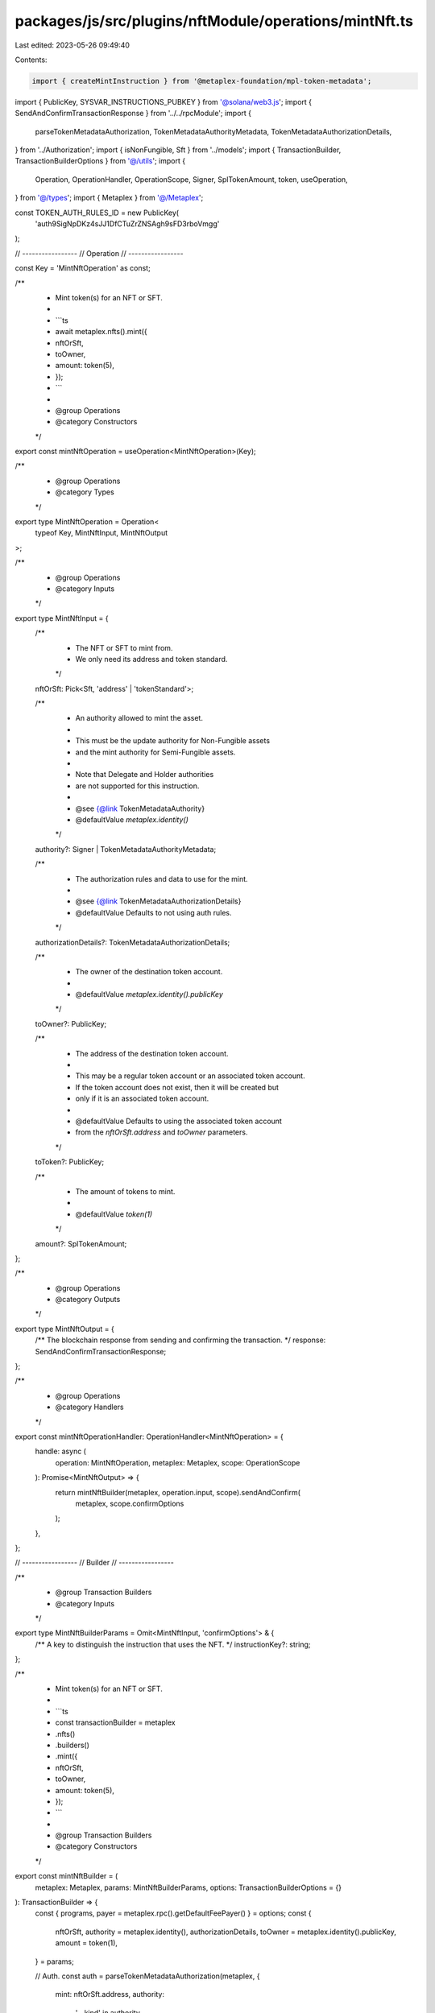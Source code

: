 packages/js/src/plugins/nftModule/operations/mintNft.ts
=======================================================

Last edited: 2023-05-26 09:49:40

Contents:

.. code-block:: ts

    import { createMintInstruction } from '@metaplex-foundation/mpl-token-metadata';
import { PublicKey, SYSVAR_INSTRUCTIONS_PUBKEY } from '@solana/web3.js';
import { SendAndConfirmTransactionResponse } from '../../rpcModule';
import {
  parseTokenMetadataAuthorization,
  TokenMetadataAuthorityMetadata,
  TokenMetadataAuthorizationDetails,
} from '../Authorization';
import { isNonFungible, Sft } from '../models';
import { TransactionBuilder, TransactionBuilderOptions } from '@/utils';
import {
  Operation,
  OperationHandler,
  OperationScope,
  Signer,
  SplTokenAmount,
  token,
  useOperation,
} from '@/types';
import { Metaplex } from '@/Metaplex';

const TOKEN_AUTH_RULES_ID = new PublicKey(
  'auth9SigNpDKz4sJJ1DfCTuZrZNSAgh9sFD3rboVmgg'
);

// -----------------
// Operation
// -----------------

const Key = 'MintNftOperation' as const;

/**
 * Mint token(s) for an NFT or SFT.
 *
 * ```ts
 * await metaplex.nfts().mint({
 *   nftOrSft,
 *   toOwner,
 *   amount: token(5),
 * });
 * ```
 *
 * @group Operations
 * @category Constructors
 */
export const mintNftOperation = useOperation<MintNftOperation>(Key);

/**
 * @group Operations
 * @category Types
 */
export type MintNftOperation = Operation<
  typeof Key,
  MintNftInput,
  MintNftOutput
>;

/**
 * @group Operations
 * @category Inputs
 */
export type MintNftInput = {
  /**
   * The NFT or SFT to mint from.
   * We only need its address and token standard.
   */
  nftOrSft: Pick<Sft, 'address' | 'tokenStandard'>;

  /**
   * An authority allowed to mint the asset.
   *
   * This must be the update authority for Non-Fungible assets
   * and the mint authority for Semi-Fungible assets.
   *
   * Note that Delegate and Holder authorities
   * are not supported for this instruction.
   *
   * @see {@link TokenMetadataAuthority}
   * @defaultValue `metaplex.identity()`
   */
  authority?: Signer | TokenMetadataAuthorityMetadata;

  /**
   * The authorization rules and data to use for the mint.
   *
   * @see {@link TokenMetadataAuthorizationDetails}
   * @defaultValue Defaults to not using auth rules.
   */
  authorizationDetails?: TokenMetadataAuthorizationDetails;

  /**
   * The owner of the destination token account.
   *
   * @defaultValue `metaplex.identity().publicKey`
   */
  toOwner?: PublicKey;

  /**
   * The address of the destination token account.
   *
   * This may be a regular token account or an associated token account.
   * If the token account does not exist, then it will be created but
   * only if it is an associated token account.
   *
   * @defaultValue Defaults to using the associated token account
   * from the `nftOrSft.address` and `toOwner` parameters.
   */
  toToken?: PublicKey;

  /**
   * The amount of tokens to mint.
   *
   * @defaultValue `token(1)`
   */
  amount?: SplTokenAmount;
};

/**
 * @group Operations
 * @category Outputs
 */
export type MintNftOutput = {
  /** The blockchain response from sending and confirming the transaction. */
  response: SendAndConfirmTransactionResponse;
};

/**
 * @group Operations
 * @category Handlers
 */
export const mintNftOperationHandler: OperationHandler<MintNftOperation> = {
  handle: async (
    operation: MintNftOperation,
    metaplex: Metaplex,
    scope: OperationScope
  ): Promise<MintNftOutput> => {
    return mintNftBuilder(metaplex, operation.input, scope).sendAndConfirm(
      metaplex,
      scope.confirmOptions
    );
  },
};

// -----------------
// Builder
// -----------------

/**
 * @group Transaction Builders
 * @category Inputs
 */
export type MintNftBuilderParams = Omit<MintNftInput, 'confirmOptions'> & {
  /** A key to distinguish the instruction that uses the NFT. */
  instructionKey?: string;
};

/**
 * Mint token(s) for an NFT or SFT.
 *
 * ```ts
 * const transactionBuilder = metaplex
 *   .nfts()
 *   .builders()
 *   .mint({
 *     nftOrSft,
 *     toOwner,
 *     amount: token(5),
 *   });
 * ```
 *
 * @group Transaction Builders
 * @category Constructors
 */
export const mintNftBuilder = (
  metaplex: Metaplex,
  params: MintNftBuilderParams,
  options: TransactionBuilderOptions = {}
): TransactionBuilder => {
  const { programs, payer = metaplex.rpc().getDefaultFeePayer() } = options;
  const {
    nftOrSft,
    authority = metaplex.identity(),
    authorizationDetails,
    toOwner = metaplex.identity().publicKey,
    amount = token(1),
  } = params;

  // Auth.
  const auth = parseTokenMetadataAuthorization(metaplex, {
    mint: nftOrSft.address,
    authority:
      '__kind' in authority
        ? authority
        : { __kind: 'metadata', updateAuthority: authority },
    authorizationDetails,
    programs,
  });

  // Programs.
  const tokenMetadataProgram = metaplex.programs().getTokenMetadata(programs);
  const ataProgram = metaplex.programs().getAssociatedToken(programs);
  const tokenProgram = metaplex.programs().getToken(programs);
  const systemProgram = metaplex.programs().getSystem(programs);

  // PDAs.
  const metadata = metaplex.nfts().pdas().metadata({
    mint: nftOrSft.address,
    programs,
  });
  const masterEdition = metaplex.nfts().pdas().masterEdition({
    mint: nftOrSft.address,
    programs,
  });

  // Destination token account.
  const toToken =
    params.toToken ??
    metaplex.tokens().pdas().associatedTokenAccount({
      mint: nftOrSft.address,
      owner: toOwner,
      programs,
    });

  return (
    TransactionBuilder.make()
      .setFeePayer(payer)

      // Update the metadata account.
      .add({
        instruction: createMintInstruction(
          {
            token: toToken,
            tokenOwner: toOwner,
            metadata,
            masterEdition: isNonFungible(nftOrSft) ? masterEdition : undefined,
            tokenRecord: metaplex.nfts().pdas().tokenRecord({
              mint: nftOrSft.address,
              token: toToken,
              programs,
            }),
            mint: nftOrSft.address,
            authority: auth.accounts.authority,
            // delegateRecord, // TODO: add when program supports Authority delegate.
            payer: payer.publicKey,
            systemProgram: systemProgram.address,
            sysvarInstructions: SYSVAR_INSTRUCTIONS_PUBKEY,
            splTokenProgram: tokenProgram.address,
            splAtaProgram: ataProgram.address,
            authorizationRules: auth.accounts.authorizationRules,
            authorizationRulesProgram: TOKEN_AUTH_RULES_ID,
          },
          {
            mintArgs: {
              __kind: 'V1',
              amount: amount.basisPoints,
              ...auth.data,
            },
          },
          tokenMetadataProgram.address
        ),
        signers: [payer, ...auth.signers],
        key: params.instructionKey ?? 'mintNft',
      })
  );
};


